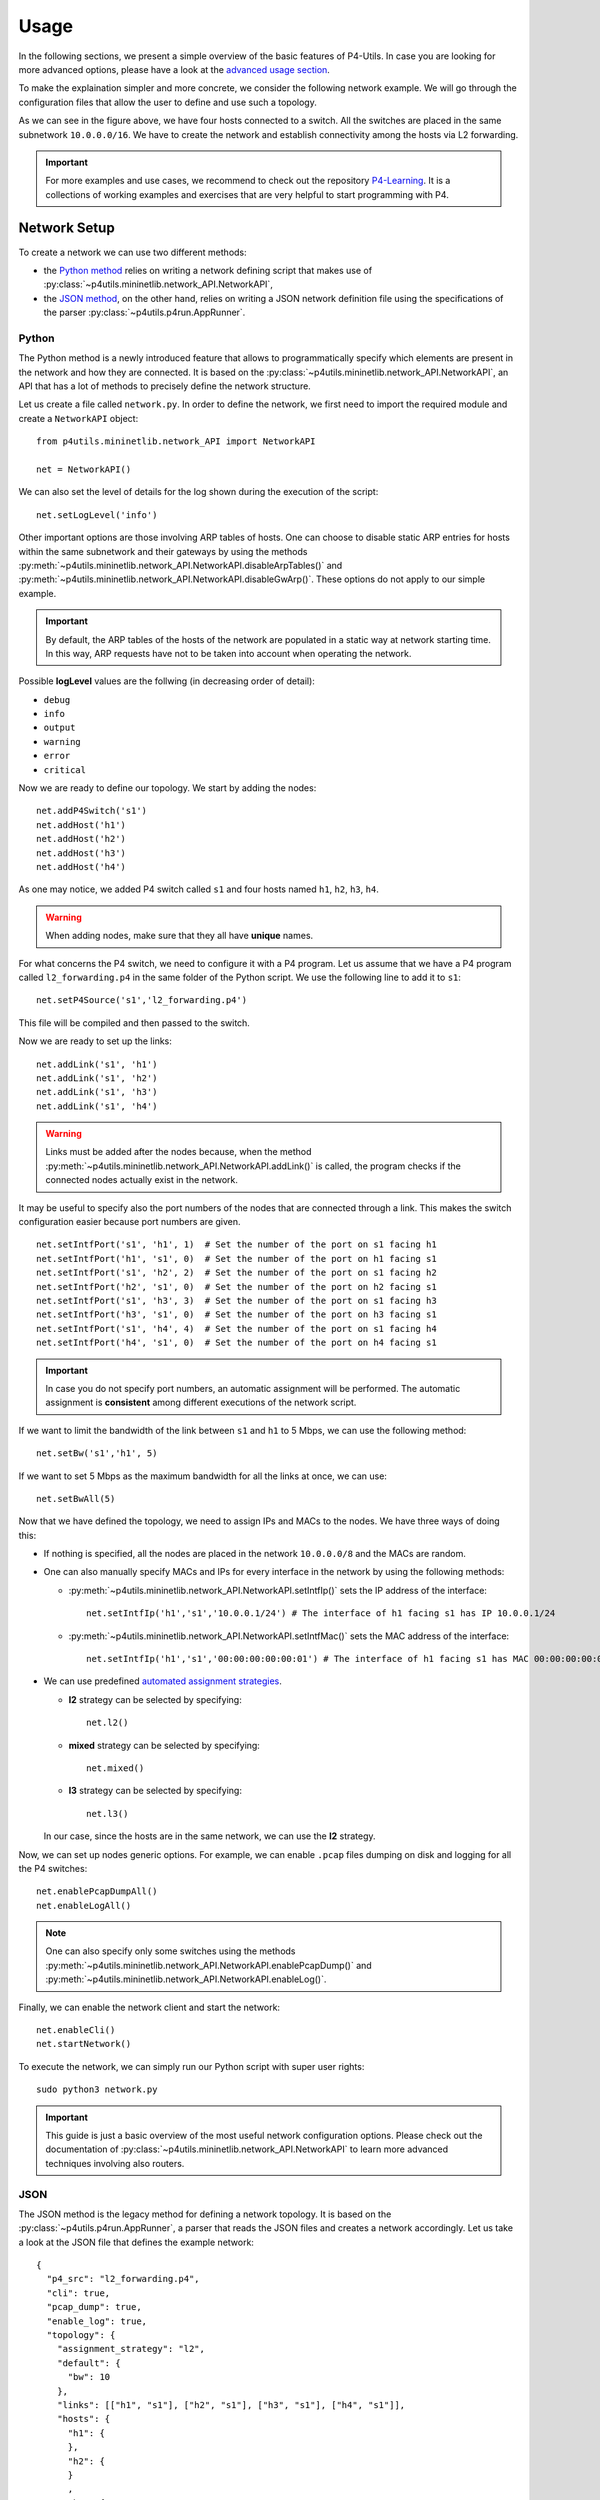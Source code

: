 Usage
=====

__ advanced_usage.html

In the following sections, we present a simple overview of the basic features of P4-Utils.
In case you are looking for more advanced options, please have a look at the `advanced usage
section`__.

To make the explaination simpler and more concrete, we consider the following network
example. We will go through the configuration files that allow the user to define and
use such a topology.

.. image:: _images/l2_topology.png
   :align: center

As we can see in the figure above, we have four hosts connected to a switch. All the
switches are placed in the same subnetwork ``10.0.0.0/16``. We have to create the
network and establish connectivity among the hosts via L2 forwarding.

.. Important::
   __ https://github.com/nsg-ethz/p4-learning

   For more examples and use cases, we recommend to check out the repository `P4-Learning`__. It
   is a collections of working examples and exercises that are very helpful to start programming
   with P4.

Network Setup
-------------

To create a network we can use two different methods:

- __ #python

  the `Python method`__ relies on writing a network defining script 
  that makes use of :py:class:`~p4utils.mininetlib.network_API.NetworkAPI`,

- __ #json

  the `JSON method`__, on the other hand, relies on writing a JSON network
  definition file using the specifications of the parser 
  :py:class:`~p4utils.p4run.AppRunner`.

Python
++++++

The Python method is a newly introduced feature that allows to programmatically
specify which elements are present in the network and how they are connected.
It is based on the :py:class:`~p4utils.mininetlib.network_API.NetworkAPI`, an API that
has a lot of methods to precisely define the network structure.

Let us create a file called ``network.py``. In order to define the network, we first 
need to import the required module and create a ``NetworkAPI`` object::

  from p4utils.mininetlib.network_API import NetworkAPI

  net = NetworkAPI()

We can also set the level of details for the log shown during the execution of
the script::

  net.setLogLevel('info')

Other important options are those involving ARP tables of hosts. One can choose
to disable static ARP entries for hosts within the same subnetwork and their
gateways by using the methods 
:py:meth:`~p4utils.mininetlib.network_API.NetworkAPI.disableArpTables()` and 
:py:meth:`~p4utils.mininetlib.network_API.NetworkAPI.disableGwArp()`. These
options do not apply to our simple example.

.. Important::
   By default, the ARP tables of the hosts of the network are populated in a static 
   way at network starting time. In this way, ARP requests have not to be taken into
   account when operating the network.

Possible **logLevel** values are the follwing (in decreasing order of detail):

- ``debug``
- ``info``
- ``output``
- ``warning``
- ``error``
- ``critical``

Now we are ready to define our topology. We start by adding the nodes::

  net.addP4Switch('s1')
  net.addHost('h1')
  net.addHost('h2')
  net.addHost('h3')
  net.addHost('h4')

As one may notice, we added P4 switch called ``s1`` and four hosts named ``h1``,
``h2``, ``h3``, ``h4``.

.. Warning::
   When adding nodes, make sure that they all have **unique** names.

For what concerns the P4 switch, we need to configure it with a P4 program. Let us
assume that we have a P4 program called ``l2_forwarding.p4`` in the same folder of
the Python script. We use the following line to add it to ``s1``::

  net.setP4Source('s1','l2_forwarding.p4')

This file will be compiled and then passed to the switch.

Now we are ready to set up the links::

  net.addLink('s1', 'h1')
  net.addLink('s1', 'h2')
  net.addLink('s1', 'h3')
  net.addLink('s1', 'h4')

.. Warning::
   Links must be added after the nodes because, when the method 
   :py:meth:`~p4utils.mininetlib.network_API.NetworkAPI.addLink()` is called,
   the program checks if the connected nodes actually exist in the network.

It may be useful to specify also the port numbers of the nodes that are connected through
a link. This makes the switch configuration easier because port numbers are given.

::

  net.setIntfPort('s1', 'h1', 1)  # Set the number of the port on s1 facing h1
  net.setIntfPort('h1', 's1', 0)  # Set the number of the port on h1 facing s1
  net.setIntfPort('s1', 'h2', 2)  # Set the number of the port on s1 facing h2
  net.setIntfPort('h2', 's1', 0)  # Set the number of the port on h2 facing s1
  net.setIntfPort('s1', 'h3', 3)  # Set the number of the port on s1 facing h3
  net.setIntfPort('h3', 's1', 0)  # Set the number of the port on h3 facing s1
  net.setIntfPort('s1', 'h4', 4)  # Set the number of the port on s1 facing h4
  net.setIntfPort('h4', 's1', 0)  # Set the number of the port on h4 facing s1

.. Important::
   In case you do not specify port numbers, an automatic assignment will be performed. The
   automatic assignment is **consistent** among different executions of the network script.

If we want to limit the bandwidth of the link between ``s1`` and ``h1`` to 5 Mbps, we can
use the following method::

  net.setBw('s1','h1', 5)

If we want to set 5 Mbps as the maximum bandwidth for all the links at once, we can use::

  net.setBwAll(5)

Now that we have defined the topology, we need to assign IPs and MACs to the nodes. We have
three ways of doing this:

- If nothing is specified, all the nodes are placed in the network ``10.0.0.0/8`` and 
  the MACs are random.

- One can also manually specify MACs and IPs for every interface in the network by using 
  the following methods:

  + :py:meth:`~p4utils.mininetlib.network_API.NetworkAPI.setIntfIp()` sets the IP address
    of the interface::

      net.setIntfIp('h1','s1','10.0.0.1/24') # The interface of h1 facing s1 has IP 10.0.0.1/24

  + :py:meth:`~p4utils.mininetlib.network_API.NetworkAPI.setIntfMac()` sets the MAC address
    of the interface::
    
      net.setIntfIp('h1','s1','00:00:00:00:00:01') # The interface of h1 facing s1 has MAC 00:00:00:00:00:01

- __ #automated-assignment-strategies

  We can use predefined `automated assignment strategies`__. 
   
  + **l2** strategy can be selected by specifying::

      net.l2()

  + **mixed** strategy can be selected by specifying::

      net.mixed()

  + **l3** strategy can be selected by specifying::

      net.l3()

  In our case, since the hosts are in the same network, we can use the **l2** strategy.

Now, we can set up nodes generic options. For example, we can enable ``.pcap`` files
dumping on disk and logging for all the P4 switches::

  net.enablePcapDumpAll()
  net.enableLogAll()

.. Note::
   One can also specify only some switches using the methods 
   :py:meth:`~p4utils.mininetlib.network_API.NetworkAPI.enablePcapDump()` and 
   :py:meth:`~p4utils.mininetlib.network_API.NetworkAPI.enableLog()`.

Finally, we can enable the network client and start the network::

  net.enableCli()
  net.startNetwork()

To execute the network, we can simply run our Python script with super user rights::

  sudo python3 network.py

.. Important::
   This guide is just a basic overview of the most useful network configuration options.
   Please check out the documentation of :py:class:`~p4utils.mininetlib.network_API.NetworkAPI`
   to learn more advanced techniques involving also routers.

JSON
++++

The JSON method is the legacy method for defining a network topology. It is based 
on the :py:class:`~p4utils.p4run.AppRunner`, a parser that reads the JSON files 
and creates a network accordingly. Let us take a look at the JSON file that defines
the example network::

  {
    "p4_src": "l2_forwarding.p4",
    "cli": true,
    "pcap_dump": true,
    "enable_log": true,
    "topology": {
      "assignment_strategy": "l2",
      "default": {
        "bw": 10
      }, 
      "links": [["h1", "s1"], ["h2", "s1"], ["h3", "s1"], ["h4", "s1"]],
      "hosts": {
        "h1": {
        },
        "h2": {
        }
        ,
        "h3": {
        }
        ,
        "h4": {
        }
      },
      "switches": {
        "s1": {
        }
      }
    }
  }

The JSON structure is very simple and intuitive. We have that:

- The field ``p4_src`` indicates the default P4 program that has to be passed
  to the switches. In the example, we assume that we have a P4 file called 
  ``l2_forwarding.p4`` in the same folder of the JSON file.
- The field ``cli`` specifies whether we want to activate the network client after
  the network starts.
- The field ``pcap_dump`` indicates whether we want to activate the packet sniffing
  on the interfaces of the switches or not. The sniffed packets are then saved 
  in ``.pcap`` files.
- The field ``enable_log`` enables or disables the log for switches.
- The ``topology`` field gathers some topology specific instructions:

  + __ #automated-assignment-strategies

    ``assignment_strategy`` allows the user to specify an `automated strategy`__ for 
    assigning addresses to the interfaces. Possible values are ``l2``, ``mixed`` and ``l3``.

  + ``default`` is a collection of default settings that apply to every link.
    For instance, in the JSON example, we force the bandwidth of every link to be 10 Mbps.
    Every parameter passed to the constructor of :py:class:`mininet.link.Link` can be specified
    here to set it as default for all the links.
    
    In addition, two more options can be put here to disable ARP static entries in 
    hosts (which are enabled by default)::

      "auto_arp_tables": false,
      "auto_gw_arp": false

  + ``links`` is simply a list of all the links that are present in the topology. You
    can also specify custom options for a link. Every parameter passed to the constructor 
    of :py:class:`mininet.link.Link` can be used as option here, by putting it in a dictionary
    after the name of the connected nodes.
    
    For example, the following will set the addresses of the link and limit its bandwidth to 5 Mbps
    (as opposite to the default value of 10 Mbps)::

      ["h1", "s1", {"bw": 5, "addr1": "00:00:00:00:00:01", "addr2": "00:01:00:00:00:01", "params1": {"ip":"10.0.0.1/24"}}]

    Parameters containing ``1`` refer to the interface of the first node (i.e. ``h1``),
    whereas those containing ``2`` refer to the interface on the second node (i.e. ``s1``).
    Parameters that do not contain numbers apply to the whole link (i.e. to both interfaces).

  + ``hosts`` is a dictionary of hosts. Each host has its own dictionary to pass options.
    If no custom options are passed, then the host dictionary must be left empty.

    For example, the following will set ``10.0.0.254`` as the default gateway for ``h1``::

      "h1": {"defaultRoute": "via 10.0.0.254"}

  + ``switches`` is a dictionary of switches. Each switch has its own dictionary to pass options.
    If no custom options are passed, then the switch dictionary must be left empty.

    For example, the following will set a custom P4 program for switch ``s1``::

      "s1": {"p4_src": "custom.p4"}

To run the network, we simply execute the following command with super user rights::

  sudo p4run --config <path to the JSON configuration file>

In case the JSON configuration file is called ``p4app.json``, we can run the network with::

  sudo p4run

.. Important::
   This explaination is only a brief overview of the most common options available with
   the JSON network configuration file. Please check out the documentation of the module 
   :py:mod:`~p4utils.p4run` to discover more advanced techniques involving also routers.

Automated Assignment Strategies
-------------------------------

Specifying the addresses of every interface in the network can be long and cumbersome.
For this reason, one can exploit automated assignment strategies that follow simple rules
and are very useful in most cases.

.. Warning::
   All of the following strategies assume that:

   - Each host is connected to exactly one switch.
   - Only switches and hosts are allowed.
   - Parallel links are not allowed.

l2
++

The **l2** strategy places all the devices inside the same IPv4 network (``10.0.0.0/16``). It
is implemented by :py:meth:`~p4utils.mininetlib.network_API.NetworkAPI.l2()`. 

If you use the namings ``h<ID>`` for hosts and ``s<ID>`` for switches (e.g ``h1``, ``h2``, ``s1``,
``s2``...), the IP assignment will go as follows:

- **Host IPs**: ``10.0.x.y/16``, where ``x`` and ``y`` are respectively the upper and the lower bytes 
  of the host ID (i.e. its binary representation).

mixed
+++++

The **mixed** strategy places the hosts connected to the same switch in the same subnetwork
and different switches (even those linked together) in different ones. It is implemented
by :py:meth:`~p4utils.mininetlib.network_API.NetworkAPI.mixed()`.

If you use the namings ``h<ID>`` for hosts and ``s<ID>`` for switches (e.g ``h1``, ``h2``, ``s1``,
``s2``...), the IP assignment will go as follows:

- **Host IPs**: ``10.x.y.z/24``, where ``x`` and ``y`` are respectively the upper and the lower bytes 
  of the gateway switch ID (i.e. its binary representation) and ``z`` is the host ID.
- **Switch ports directly connected to a host**: ``10.x.y.254/24``, where ``x`` and ``y`` are 
  respectively the upper and the lower bytes of the gateway switch ID (i.e. its binary representation).
- **Switch to Switch interfaces**: ``20.sw1.sw2.< 1,2>/24``, where ``sw1`` is the ID of the first switch 
  (following the order in the link definition), ``sw2`` is the ID of the second switch.
  The last byte is ``1`` for ``sw1``'s interface and ``2`` for ``sw2``'s interface.

l3
++

The **l3** strategy places each host in a different subnetwork that is shared with the
IP address of the switch port it is connected to. It is implemented by 
:py:meth:`~p4utils.mininetlib.network_API.NetworkAPI.l3()`.

If you use the namings ``h<ID>`` for hosts and ``s<ID>`` for switches (e.g ``h1``, ``h2``, ``s1``,
``s2``...), the IP assignment will go as follows:

- **Host IPs**: ``10.x.y.2/24``, where ``x`` is the ID of the gateway switch, and ``y`` is the host ID.
- **Switch ports directly connected to a host**: ``10.x.y.1/24``, where ``x`` is the ID of the gateway 
  switch, and ``y`` is the host ID.
- **Switch to Switch interfaces**: ``20.sw1.sw2.<1,2>/24``, where ``sw1`` is the ID of the first switch 
  (following the order in the link definition), ``sw2`` is the ID of the second switch.
  The last byte is ``1`` for ``sw1``'s interface and ``2`` for ``sw2``'s interface.

Network Client
--------------

The network client is implemented by :py:class:`p4utils.mininetlib.cli.P4CLI`. You can 
check out the available commands in the documentation. If enabled, it starts
right after the network.

For example, if you want to rapidly check the connectivity among all the hosts,
you can use the following command::

  mininet> pingall

You can always get a summary of the commands by doing as follows::

  mininet> ?

Control Plane Configuration
---------------------------
__ advanced_usage.html

Once that we have a working topology with configured P4 switches, we need to populate
the data plane with forwarding information in order to establish connectity. This can 
be done programmatically with a Python script or in a static way with the *Thrift*
client. The first method will be covered in the `advanced usage section`__, whereas the
second is explained below.

Thrift Client
+++++++++++++

To start the *Thrift* client and connect to ``s1``, we need to know the IP and the port of
its *Thrift* server. In our case, the IP is ``127.0.0.1`` and the port is ``9090``.

.. Warning::
   The *Thrift* port number can be explicitly assigned in the network configuration. 
   If it is not specified for any P4 switch in the network, then the alphabetic order 
   is used for the assignment and the first P4 switch will get ``9090``.

After the network starts, we can execute the following command::

  simple_switch_CLI --thrift-port 9090 --thrift-ip 127.0.0.1

In general the following options can be passed to ``simple_switch_CLI``::

  simple_switch_CLI [-h] [--thrift-port THRIFT_PORT]
                         [--thrift-ip THRIFT_IP] [--json JSON]
                         [--pre {None,SimplePre,SimplePreLAG}]

.. Important::
   If they are not specified, the ``simple_switch_CLI`` command assumes that the IP is
   ``127.0.0.1`` and the port is ``9090``. P4-Utils always assigns the IP ``127.0.0.1`` 
   to all the *Thrift* servers, so the only thing that changes from one switch to the
   other is the port the server is listening on.

One can retrieve a list of all the available commands, by typing the following::

  RuntimeCmd: ?

Also, to check the syntax of a command, one can use the follwing::

  RuntimeCmd: help <command>

If we want to populate the forwarding table of the ``s1`` switch of the example, we run::

  RuntimeCmd: table_add dmac forward 00:00:0a:00:00:01 => 1
  Adding entry to exact match table dmac
  match key:           EXACT-00:00:0a:00:00:01
  action:              forward
  runtime data:        00:01
  Entry has been added with handle 0
  RuntimeCmd: table_add dmac forward 00:00:0a:00:00:02 => 2
  Adding entry to exact match table dmac
  match key:           EXACT-00:00:0a:00:00:02
  action:              forward
  runtime data:        00:02
  Entry has been added with handle 1
  RuntimeCmd: table_add dmac forward 00:00:0a:00:00:03 => 3
  Adding entry to exact match table dmac
  match key:           EXACT-00:00:0a:00:00:03
  action:              forward
  runtime data:        00:03
  Entry has been added with handle 2
  RuntimeCmd: table_add dmac forward 00:00:0a:00:00:04 => 4
  Adding entry to exact match table dmac
  match key:           EXACT-00:00:0a:00:00:04
  action:              forward
  runtime data:        00:04
  Entry has been added with handle 3

Command Files
+++++++++++++

Instead of typing each command individually for every switch, one can put them all
(a command per line) in a ``.txt`` file and pass it to P4-Utils that will execute 
it using the ``simple_switch_CLI``. The syntax of these files is the same used by the
client.

For example, the commands typed in the ``s1`` client can be put in a file called
``s1-commands.txt``::

  table_add dmac forward 00:00:0a:00:00:01 => 1
  table_add dmac forward 00:00:0a:00:00:02 => 2
  table_add dmac forward 00:00:0a:00:00:03 => 3
  table_add dmac forward 00:00:0a:00:00:04 => 4

Then this can be passed to P4-Utils by putting this line in the Python network
configuration script (assuming that the script is in the same folder
of the commands file)::

  net.setP4CliInput('s1', 's1-commands.txt')

If you are using the JSON network configuration file, you can specify the *Thrift*
command file by modifying the switch ``s1`` in the ``topology`` field::

  "s1": {"cli_input": "s1-commands.txt"}

In this way, the switch is configured automatically after the network starts.